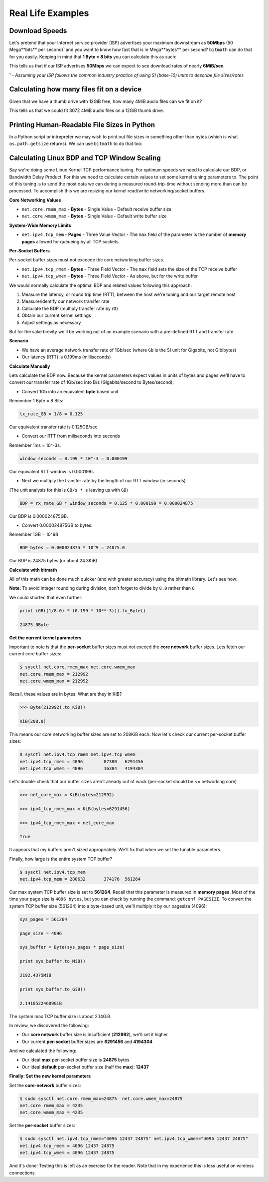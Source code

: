 .. highlight:: python


Real Life Examples
##################

Download Speeds
***************

Let's pretend that your Internet service provider (ISP) advertises
your maximum downstream as **50Mbps** (50 Mega**bits** per second)¹
and you want to know how fast that is in Mega**bytes** per second?
``bitmath`` can do that for you easily. Keeping in mind that **1 Byte
= 8 bits** you can calculate this as such:

.. code-block:: python
   :linenos:

   >>> from bitmath import *

   >>> downstream = Mib(50)

   >>> print downstream.to_MB()

   MB(6.25)

This tells us that if our ISP advertises **50Mbps** we can expect to
see download rates of nearly **6MiB/sec**.

¹ - *Assuming your ISP follows the common industry practice of using SI (base-10) units to describe file sizes/rates*


Calculating how many files fit on a device
******************************************

Given that we have a thumb drive with 12GiB free, how many 4MiB audio
files can we fit on it?


.. code-block:: python
   :linenos:

   from bitmath import *

   thumb_drive = GiB(12)

   audio_file = MiB(4)

   thumb_drive / audio_file

   3072.0

This tells us that we could fit 3072 4MiB audio files on a 12GiB thumb drive.


Printing Human-Readable File Sizes in Python
********************************************

In a Python script or intrepreter we may wish to print out file sizes
in something other than bytes (which is what ``os.path.getsize``
returns). We can use ``bitmath`` to do that too:


.. code-block:: python
   :linenos:

   >>> import os

   >>> from bitmath import *

   >>> these_files = os.listdir('.')

   >>> for f in these_files:
           f_size = Byte(os.path.getsize(f))
           print "%s - %s" % (f, f_size.to_KiB())

   test_basic_math.py - 3.048828125KiB
   __init__.py - 0.1181640625KiB
   test_representation.py - 0.744140625KiB
   test_to_Type_conversion.py - 2.2119140625KiB



Calculating Linux BDP and TCP Window Scaling
********************************************

Say we're doing some Linux Kernel TCP performance tuning. For optimum
speeds we need to calculate our BDP, or Bandwidth Delay Product. For
this we need to calculate certain values to set some kernel tuning
parameters to. The point of this tuning is to send the most data we
can during a measured round-trip-time without sending more than can be
processed. To accomplish this we are resizing our kernel read/write
networking/socket buffers.

**Core Networking Values**

- ``net.core.rmem_max`` - **Bytes** - Single Value - Default receive buffer size
- ``net.core.wmem_max`` - **Bytes** - Single Value - Default write buffer size

**System-Wide Memory Limits**

- ``net.ipv4.tcp_mem`` - **Pages** - Three Value Vector - The ``max`` field of the parameter is the number of **memory pages** allowed for queueing by all TCP sockets.

**Per-Socket Buffers**

Per-socket buffer sizes must not exceede the core networking buffer sizes.

- ``net.ipv4.tcp_rmem`` - **Bytes** - Three Field Vector - The ``max`` field sets the size of the TCP receive buffer
- ``net.ipv4.tcp_wmem`` - **Bytes** - Three Field Vector - As above, but for the write buffer

We would normally calculate the optimal BDP and related values following this approach:

#. Measure the latency, or round trip time (RTT), between the host we're tuning and our target remote host
#. Measure/identify our network transfer rate
#. Calculate the BDP (multiply transfer rate by rtt)
#. Obtain our current kernel settings
#. Adjust settings as necessary

But for the sake brevity we'll be working out of an example scenario
with a pre-defined RTT and transfer rate.

**Scenario**

- We have an average network transfer rate of 1Gb/sec (where ``Gb`` is the SI unit for Gigabits, not Gibibytes)
- Our latency (RTT) is 0.199ms (milliseconds)

**Calculate Manually**

Lets calculate the BDP now. Because the kernel parameters expect
values in units of bytes and pages we'll have to convert our transfer
rate of 1Gb/sec into B/s (Gigabits/second to Bytes/second):

- Convert 1Gb into an equivalent **byte** based unit

Remember 1 Byte = 8 Bits:

.. code-block:: python

   tx_rate_GB = 1/8 = 0.125

Our equivalent transfer rate is 0.125GB/sec.

- Convert our RTT from miliseconds into seconds

Remember 1ms = 10^-3s:

.. code-block:: python

   window_seconds = 0.199 * 10^-3 = 0.000199

Our equivalent RTT window is 0.000199s

- Next we multiply the transfer rate by the length of our RTT window (in seconds)

(The unit analysis for this is ``GB/s * s`` leaving us with ``GB``)

.. code-block:: python

   BDP = rx_rate_GB * window_seconds = 0.125 * 0.000199 = 0.000024875

Our BDP is 0.000024875GB.

- Convert 0.000024875GB to bytes:

Remember 1GB = 10^9B

.. code-block:: python

   BDP_bytes = 0.000024875 * 10^9 = 24875.0

Our BDP is 24875 bytes (or about 24.3KiB)

**Calculate with bitmath**

All of this math can be done much quicker (and with greater accuracy)
using the bitmath library. Let's see how:

.. code-block:: python
   :linenos:

   from bitmath import GB

   tx = 1/8.0

   rtt = 0.199 * 10**-3

   bdp = (GB(tx * rtt)).to_Byte()

   Byte(24875.0)

   bdp.to_KiB()

   KiB(24.2919921875)

**Note:** To avoid integer rounding during division, don't forget to divide by ``8.0`` rather than ``8``

We could shorten that even further:

.. code-block:: python

   print (GB((1/8.0) * (0.199 * 10**-3))).to_Byte()

   24875.0Byte

**Get the current kernel parameters**

Important to note is that the **per-socket** buffer sizes must not
exceed the **core network** buffer sizes. Lets fetch our current core
buffer sizes:

.. code-block:: console

   $ sysctl net.core.rmem_max net.core.wmem_max
   net.core.rmem_max = 212992
   net.core.wmem_max = 212992

Recall, these values are in bytes. What are they in KiB?

.. code-block:: python

   >>> Byte(212992).to_KiB()

   KiB(208.0)

This means our core networking buffer sizes are set to 208KiB
each. Now let's check our current per-socket buffer sizes:

.. code-block:: console

   $ sysctl net.ipv4.tcp_rmem net.ipv4.tcp_wmem
   net.ipv4.tcp_rmem = 4096        87380   6291456
   net.ipv4.tcp_wmem = 4096        16384   4194304

Let's double-check that our buffer sizes aren't already out of wack
(per-socket should be <= networking core)

.. code-block:: python

   >>> net_core_max = KiB(bytes=212992)

   >>> ipv4_tcp_rmem_max = KiB(bytes=6291456)

   >>> ipv4_tcp_rmem_max > net_core_max

   True

It appears that my buffers aren't sized appropriately. We'll fix that
when we set the tunable parameters.

Finally, how large is the entire system TCP buffer?

.. code-block:: console

   $ sysctl net.ipv4.tcp_mem
   net.ipv4.tcp_mem = 280632       374176  561264

Our max system TCP buffer size is set to **561264**. Recall that this
parameter is measured in **memory pages**. Most of the time your page
size is ``4096 bytes``, but you can check by running the command:
``getconf PAGESIZE``. To convert the system TCP buffer size
(561264) into a byte-based unit, we'll multiply it by our pagesize
(4096):

.. code-block:: python

   sys_pages = 561264

   page_size = 4096

   sys_buffer = Byte(sys_pages * page_size)

   print sys_buffer.to_MiB()

   2192.4375MiB

   print sys_buffer.to_GiB()

   2.14105224609GiB

The system max TCP buffer size is about 2.14GiB.

In review, we discovered the following:

* Our **core network** buffer size is insufficient (**212992**), we'll set it higher
* Our current **per-socket** buffer sizes are **6291456** and **4194304**

And we calculated the following:

* Our ideal **max** per-socket buffer size is **24875** bytes
* Our ideal **default** per-socket buffer size (half the **max**): **12437**


**Finally: Set the new kernel parameters**

Set the **core-network** buffer sizes:

.. code-block:: console

   $ sudo sysctl net.core.rmem_max=24875  net.core.wmem_max=24875
   net.core.rmem_max = 4235
   net.core.wmem_max = 4235

Set the **per-socket** buffer sizes:

.. code-block:: console

   $ sudo sysctl net.ipv4.tcp_rmem="4096 12437 24875" net.ipv4.tcp_wmem="4096 12437 24875"
   net.ipv4.tcp_rmem = 4096 12437 24875
   net.ipv4.tcp_wmem = 4096 12437 24875

And it's done! Testing this is left as an exercise for the
reader. Note that in my experience this is less useful on wireless
connections.
